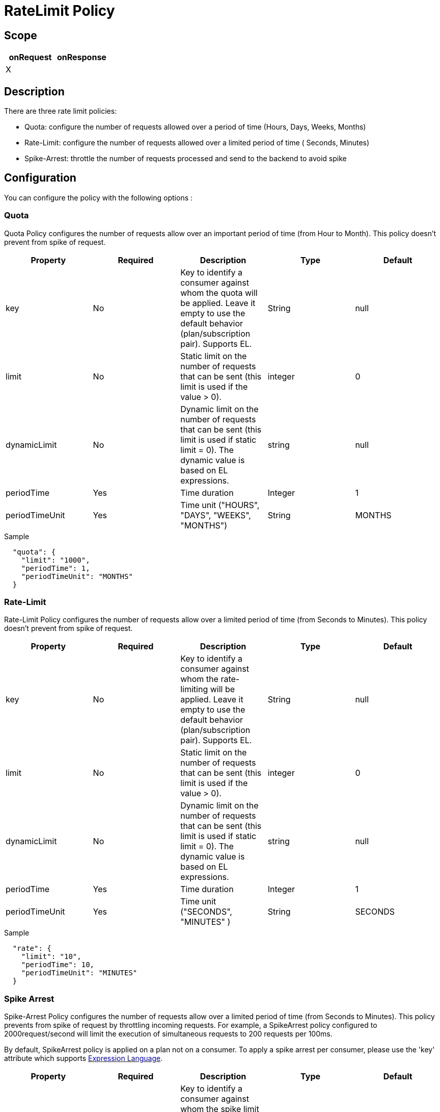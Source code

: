 = RateLimit Policy


ifdef::env-github[]
image:https://ci.gravitee.io/buildStatus/icon?job=gravitee-io/gravitee-policy-ratelimit/master["Build status", link="https://ci.gravitee.io/job/gravitee-io/job/gravitee-policy-ratelimit/"]
image:https://badges.gitter.im/Join Chat.svg["Gitter", link="https://gitter.im/gravitee-io/gravitee-io?utm_source=badge&utm_medium=badge&utm_campaign=pr-badge&utm_content=badge"]
endif::[]

== Scope

|===
|onRequest |onResponse

| X
|

|===

== Description

There are three rate limit policies:

* Quota: configure the number of requests allowed over a period of time (Hours, Days, Weeks, Months)
* Rate-Limit: configure the number of requests allowed over a limited period of time ( Seconds, Minutes)
* Spike-Arrest: throttle the number of requests processed and send to the backend to avoid spike

== Configuration

You can configure the policy with the following options :

=== Quota

Quota Policy configures the number of requests allow over an important period of time (from Hour to Month).
This policy doesn't prevent from spike of request.

|===
|Property |Required |Description |Type |Default

|key
|No
|Key to identify a consumer against whom the quota will be applied. Leave it empty to use the default behavior (plan/subscription pair). Supports EL.
|String
|null

|limit
|No
|Static limit on the number of requests that can be sent (this limit is used if the value > 0).
|integer
|0

|dynamicLimit
|No
|Dynamic limit on the number of requests that can be sent (this limit is used if static limit = 0). The dynamic value is based on EL expressions.
|string
|null

|periodTime
|Yes
|Time duration
|Integer
|1

|periodTimeUnit
|Yes
|Time unit ("HOURS", "DAYS", "WEEKS", "MONTHS")
|String
|MONTHS

|===


[source, json]
.Sample
----
  "quota": {
    "limit": "1000",
    "periodTime": 1,
    "periodTimeUnit": "MONTHS"
  }
----

=== Rate-Limit

Rate-Limit Policy configures the number of requests allow over a limited period of time (from Seconds to Minutes).
This policy doesn't prevent from spike of request.

|===
|Property |Required |Description |Type |Default

|key
|No
|Key to identify a consumer against whom the rate-limiting will be applied. Leave it empty to use the default behavior (plan/subscription pair). Supports EL.
|String
|null

|limit
|No
|Static limit on the number of requests that can be sent (this limit is used if the value > 0).
|integer
|0

|dynamicLimit
|No
|Dynamic limit on the number of requests that can be sent (this limit is used if static limit = 0). The dynamic value is based on EL expressions.
|string
|null

|periodTime
|Yes
|Time duration
|Integer
|1

|periodTimeUnit
|Yes
|Time unit ("SECONDS", "MINUTES" )
|String
|SECONDS

|===


[source, json]
.Sample
----
  "rate": {
    "limit": "10",
    "periodTime": 10,
    "periodTimeUnit": "MINUTES"
  }
----

=== Spike Arrest

Spike-Arrest Policy configures the number of requests allow over a limited period of time (from Seconds to Minutes).
This policy prevents from spike of request by throttling incoming requests.
For example, a SpikeArrest policy configured to 2000request/second will limit the execution of simultaneous requests to 200 requests per 100ms.

By default, SpikeArrest policy is applied on a plan not on a consumer. To apply a spike arrest per consumer, please use the 'key' attribute which supports https://docs.gravitee.io/apim/3.x/apim_publisherguide_expression_language.html[Expression Language].

|===
|Property |Required |Description |Type |Default

|key
|No
|Key to identify a consumer against whom the spike limit will be applied. Leave it empty to use the default behavior. Supports EL (example: `{#request.headers['x-consumer-id']}`)
|String
|null

|limit
|No
|Static limit on the number of requests that can be sent (this limit is used if the value > 0).
|integer
|0

|dynamicLimit
|No
|Dynamic limit on the number of requests that can be sent (this limit is used if static limit = 0). The dynamic value is based on EL expressions.
|string
|null

|periodTime
|Yes
|Time duration
|Integer
|1

|periodTimeUnit
|Yes
|Time unit ("SECONDS", "MINUTES" )
|String
|SECONDS

|===


[source, json]
.Sample
----
  "spike": {
    "limit": "10",
    "periodTime": 10,
    "periodTimeUnit": "MINUTES",
    "global": true
  }
----

== Errors
If you're looking to override the default response provided by the policy, you can do it
thanks to the response templates feature. These templates must be define at the API level (see `Response Templates`
from the `Proxy` menu).

Here are the error keys send by this policy:

[cols="2*", options="header"]
|===
^|Key
^|Parameters

.^|RATE_LIMIT_TOO_MANY_REQUESTS
^.^|limit - period_time - period_unit

.^|QUOTA_TOO_MANY_REQUESTS
^.^|limit - period_time - period_unit

.^|SPIKE_ARREST_TOO_MANY_REQUESTS
^.^|limit - period_time - period_unit - slice_limit - slice_period_time - slice_limit_period_unit

|===